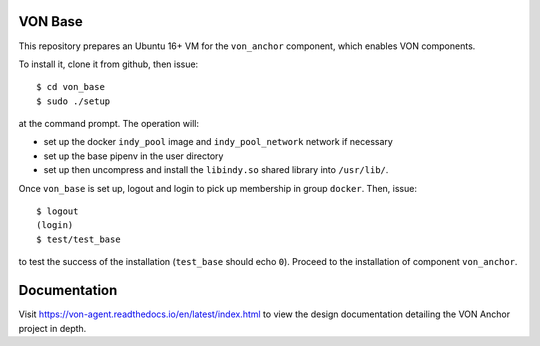 VON Base
========

This repository prepares an Ubuntu 16+ VM for the ``von_anchor`` component, which enables VON components.

To install it, clone it from github, then issue::

    $ cd von_base
    $ sudo ./setup

at the command prompt. The operation will:

- set up the docker ``indy_pool`` image and ``indy_pool_network`` network if necessary
- set up the base pipenv in the user directory
- set up then uncompress and install the ``libindy.so`` shared library into ``/usr/lib/``.

Once ``von_base`` is set up, logout and login to pick up membership in group ``docker``. Then, issue::

    $ logout
    (login)
    $ test/test_base

to test the success of the installation (``test_base`` should echo ``0``). Proceed to the installation of component ``von_anchor``.

Documentation
=============

Visit https://von-agent.readthedocs.io/en/latest/index.html to view the design documentation detailing the VON Anchor project in depth.
